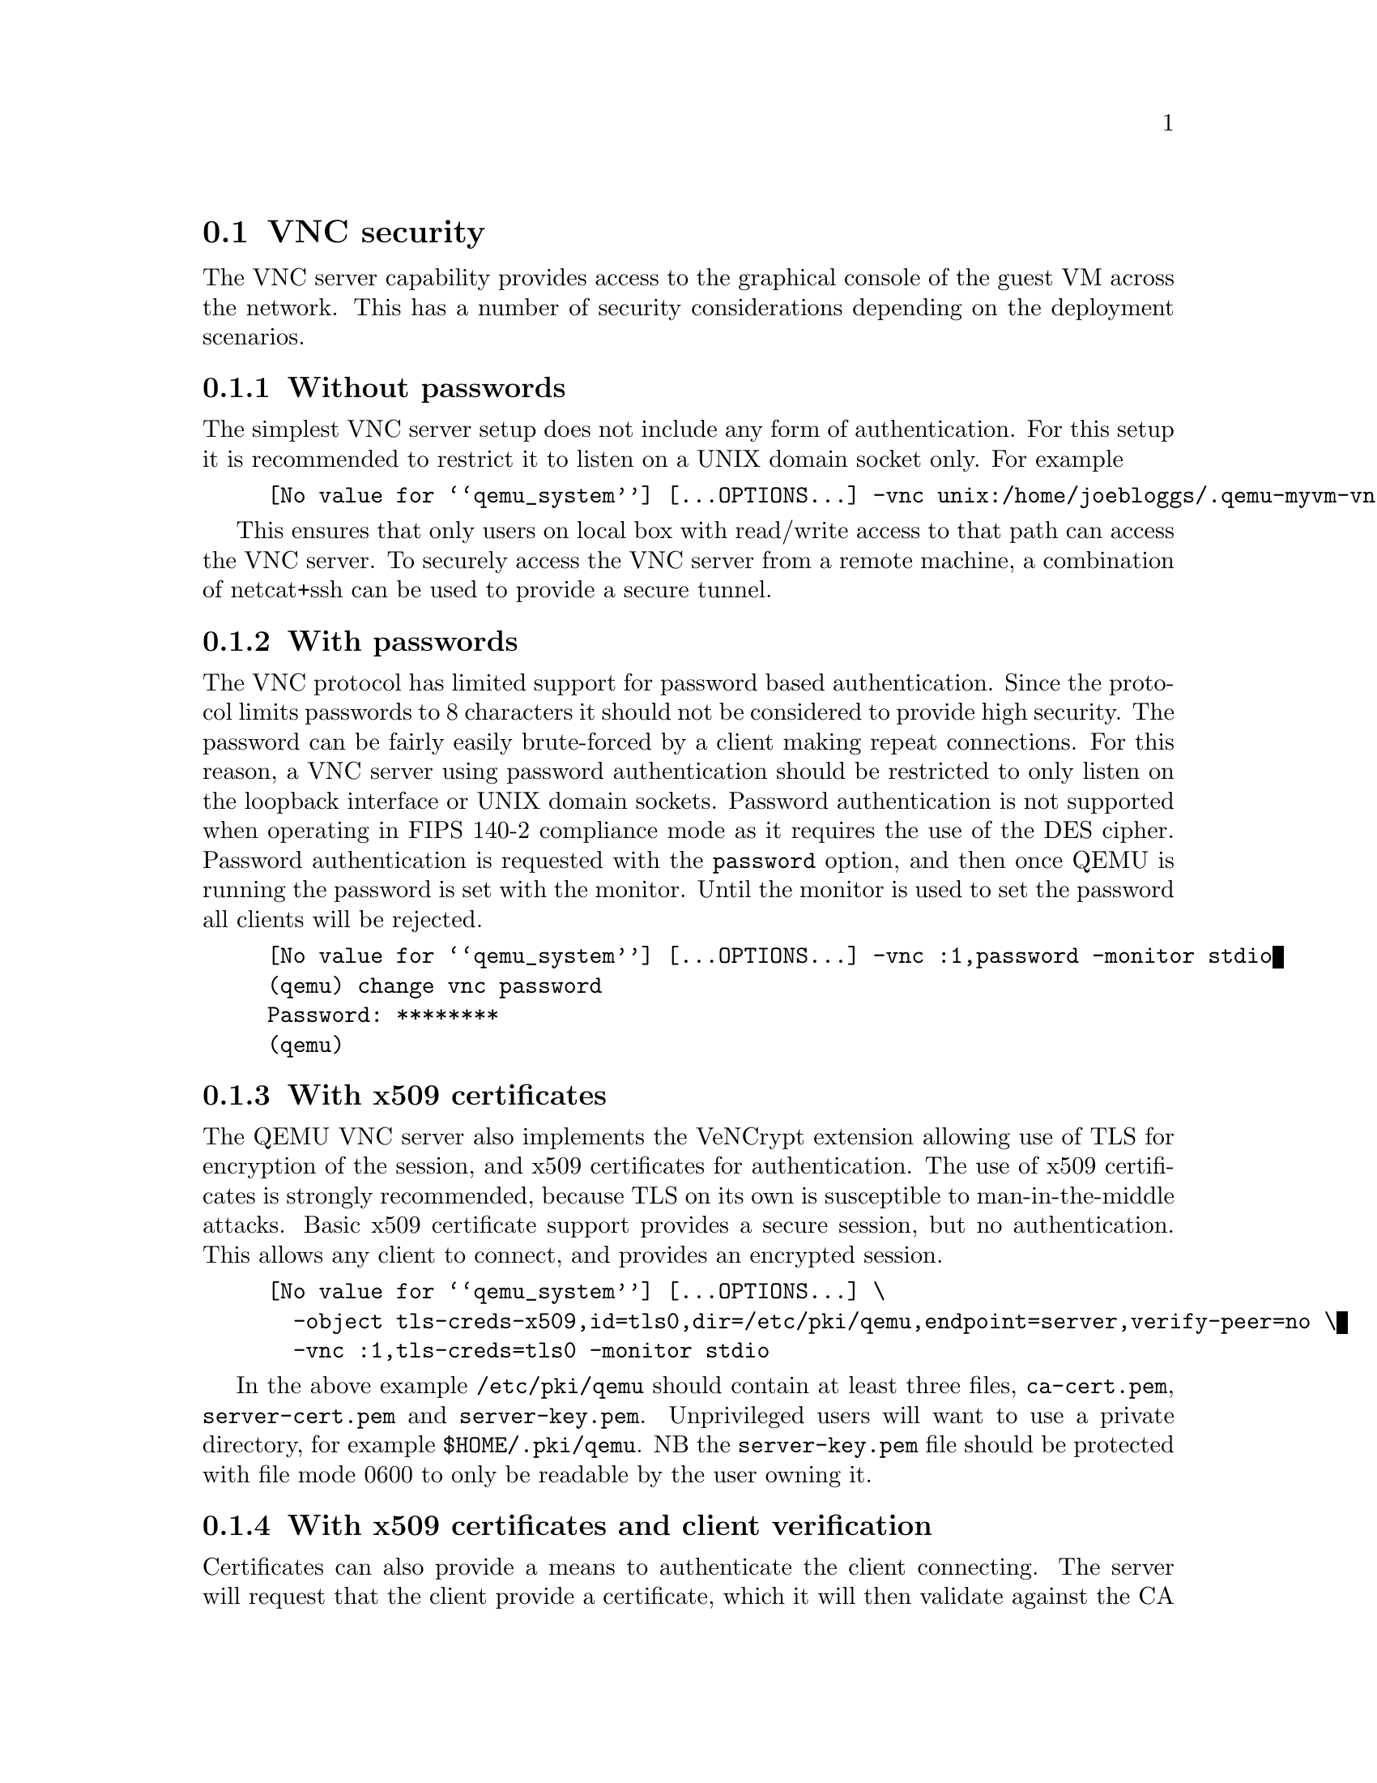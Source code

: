 @node vnc_security
@section VNC security

The VNC server capability provides access to the graphical console
of the guest VM across the network. This has a number of security
considerations depending on the deployment scenarios.

@menu
* vnc_sec_none::
* vnc_sec_password::
* vnc_sec_certificate::
* vnc_sec_certificate_verify::
* vnc_sec_certificate_pw::
* vnc_sec_sasl::
* vnc_sec_certificate_sasl::
* vnc_setup_sasl::
@end menu
@node vnc_sec_none
@subsection Without passwords

The simplest VNC server setup does not include any form of authentication.
For this setup it is recommended to restrict it to listen on a UNIX domain
socket only. For example

@example
@value{qemu_system} [...OPTIONS...] -vnc unix:/home/joebloggs/.qemu-myvm-vnc
@end example

This ensures that only users on local box with read/write access to that
path can access the VNC server. To securely access the VNC server from a
remote machine, a combination of netcat+ssh can be used to provide a secure
tunnel.

@node vnc_sec_password
@subsection With passwords

The VNC protocol has limited support for password based authentication. Since
the protocol limits passwords to 8 characters it should not be considered
to provide high security. The password can be fairly easily brute-forced by
a client making repeat connections. For this reason, a VNC server using password
authentication should be restricted to only listen on the loopback interface
or UNIX domain sockets. Password authentication is not supported when operating
in FIPS 140-2 compliance mode as it requires the use of the DES cipher. Password
authentication is requested with the @code{password} option, and then once QEMU
is running the password is set with the monitor. Until the monitor is used to
set the password all clients will be rejected.

@example
@value{qemu_system} [...OPTIONS...] -vnc :1,password -monitor stdio
(qemu) change vnc password
Password: ********
(qemu)
@end example

@node vnc_sec_certificate
@subsection With x509 certificates

The QEMU VNC server also implements the VeNCrypt extension allowing use of
TLS for encryption of the session, and x509 certificates for authentication.
The use of x509 certificates is strongly recommended, because TLS on its
own is susceptible to man-in-the-middle attacks. Basic x509 certificate
support provides a secure session, but no authentication. This allows any
client to connect, and provides an encrypted session.

@example
@value{qemu_system} [...OPTIONS...] \
  -object tls-creds-x509,id=tls0,dir=/etc/pki/qemu,endpoint=server,verify-peer=no \
  -vnc :1,tls-creds=tls0 -monitor stdio
@end example

In the above example @code{/etc/pki/qemu} should contain at least three files,
@code{ca-cert.pem}, @code{server-cert.pem} and @code{server-key.pem}. Unprivileged
users will want to use a private directory, for example @code{$HOME/.pki/qemu}.
NB the @code{server-key.pem} file should be protected with file mode 0600 to
only be readable by the user owning it.

@node vnc_sec_certificate_verify
@subsection With x509 certificates and client verification

Certificates can also provide a means to authenticate the client connecting.
The server will request that the client provide a certificate, which it will
then validate against the CA certificate. This is a good choice if deploying
in an environment with a private internal certificate authority. It uses the
same syntax as previously, but with @code{verify-peer} set to @code{yes}
instead.

@example
@value{qemu_system} [...OPTIONS...] \
  -object tls-creds-x509,id=tls0,dir=/etc/pki/qemu,endpoint=server,verify-peer=yes \
  -vnc :1,tls-creds=tls0 -monitor stdio
@end example


@node vnc_sec_certificate_pw
@subsection With x509 certificates, client verification and passwords

Finally, the previous method can be combined with VNC password authentication
to provide two layers of authentication for clients.

@example
@value{qemu_system} [...OPTIONS...] \
  -object tls-creds-x509,id=tls0,dir=/etc/pki/qemu,endpoint=server,verify-peer=yes \
  -vnc :1,tls-creds=tls0,password -monitor stdio
(qemu) change vnc password
Password: ********
(qemu)
@end example


@node vnc_sec_sasl
@subsection With SASL authentication

The SASL authentication method is a VNC extension, that provides an
easily extendable, pluggable authentication method. This allows for
integration with a wide range of authentication mechanisms, such as
PAM, GSSAPI/Kerberos, LDAP, SQL databases, one-time keys and more.
The strength of the authentication depends on the exact mechanism
configured. If the chosen mechanism also provides a SSF layer, then
it will encrypt the datastream as well.

Refer to the later docs on how to choose the exact SASL mechanism
used for authentication, but assuming use of one supporting SSF,
then QEMU can be launched with:

@example
@value{qemu_system} [...OPTIONS...] -vnc :1,sasl -monitor stdio
@end example

@node vnc_sec_certificate_sasl
@subsection With x509 certificates and SASL authentication

If the desired SASL authentication mechanism does not supported
SSF layers, then it is strongly advised to run it in combination
with TLS and x509 certificates. This provides securely encrypted
data stream, avoiding risk of compromising of the security
credentials. This can be enabled, by combining the 'sasl' option
with the aforementioned TLS + x509 options:

@example
@value{qemu_system} [...OPTIONS...] \
  -object tls-creds-x509,id=tls0,dir=/etc/pki/qemu,endpoint=server,verify-peer=yes \
  -vnc :1,tls-creds=tls0,sasl -monitor stdio
@end example

@node vnc_setup_sasl

@subsection Configuring SASL mechanisms

The following documentation assumes use of the Cyrus SASL implementation on a
Linux host, but the principles should apply to any other SASL implementation
or host. When SASL is enabled, the mechanism configuration will be loaded from
system default SASL service config /etc/sasl2/qemu.conf. If running QEMU as an
unprivileged user, an environment variable SASL_CONF_PATH can be used to make
it search alternate locations for the service config file.

If the TLS option is enabled for VNC, then it will provide session encryption,
otherwise the SASL mechanism will have to provide encryption. In the latter
case the list of possible plugins that can be used is drastically reduced. In
fact only the GSSAPI SASL mechanism provides an acceptable level of security
by modern standards. Previous versions of QEMU referred to the DIGEST-MD5
mechanism, however, it has multiple serious flaws described in detail in
RFC 6331 and thus should never be used any more. The SCRAM-SHA-1 mechanism
provides a simple username/password auth facility similar to DIGEST-MD5, but
does not support session encryption, so can only be used in combination with
TLS.

When not using TLS the recommended configuration is

@example
mech_list: gssapi
keytab: /etc/qemu/krb5.tab
@end example

This says to use the 'GSSAPI' mechanism with the Kerberos v5 protocol, with
the server principal stored in /etc/qemu/krb5.tab. For this to work the
administrator of your KDC must generate a Kerberos principal for the server,
with a name of 'qemu/somehost.example.com@@EXAMPLE.COM' replacing
'somehost.example.com' with the fully qualified host name of the machine
running QEMU, and 'EXAMPLE.COM' with the Kerberos Realm.

When using TLS, if username+password authentication is desired, then a
reasonable configuration is

@example
mech_list: scram-sha-1
sasldb_path: /etc/qemu/passwd.db
@end example

The @code{saslpasswd2} program can be used to populate the @code{passwd.db}
file with accounts.

Other SASL configurations will be left as an exercise for the reader. Note that
all mechanisms, except GSSAPI, should be combined with use of TLS to ensure a
secure data channel.


